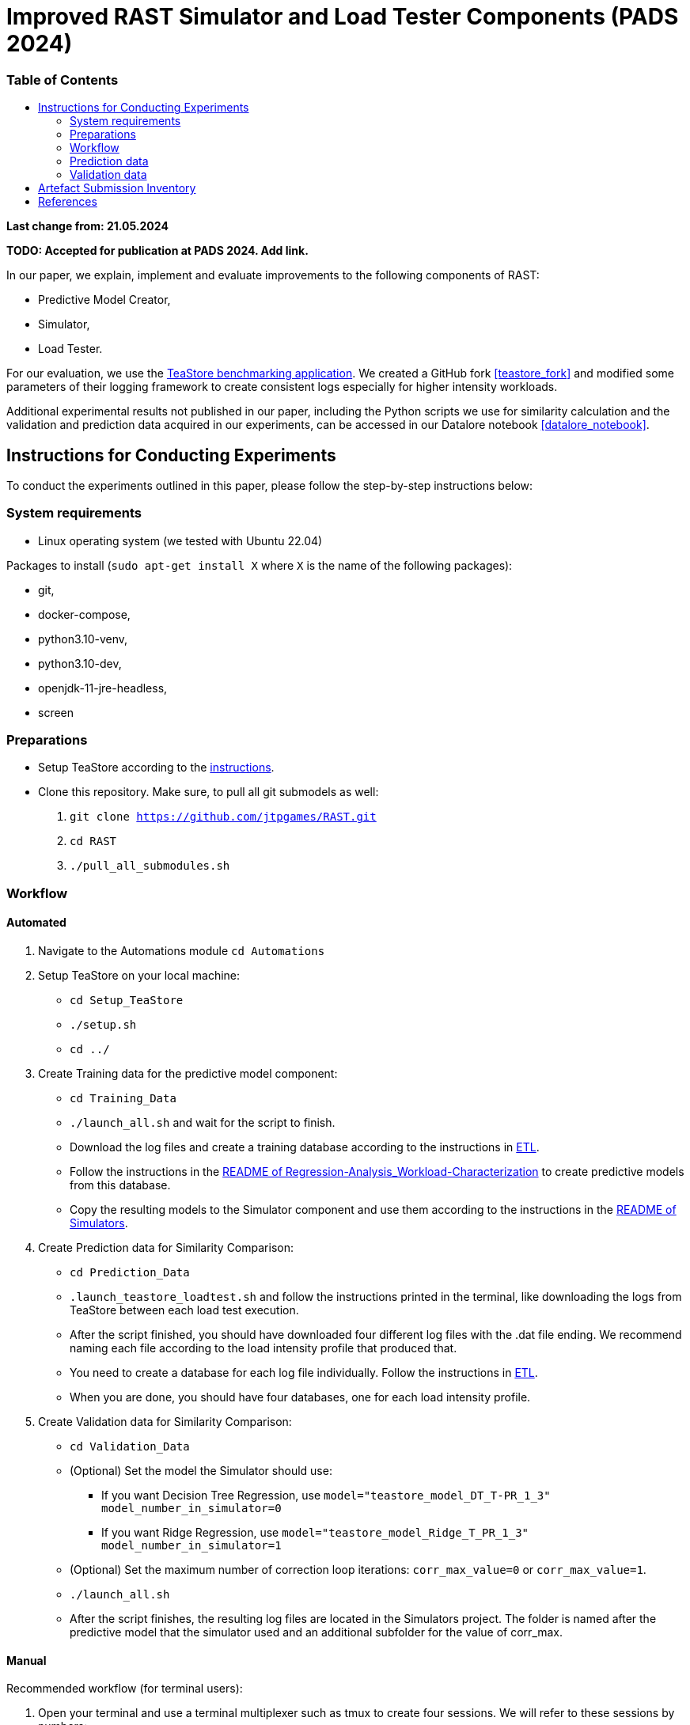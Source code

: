 = Improved RAST Simulator and Load Tester Components (PADS 2024)
:toc:
:toc-title: pass:[<h3>Table of Contents</h3>]

**Last change from: 21.05.2024**

**TODO: Accepted for publication at PADS 2024. Add link.**

In our paper, we explain, implement and evaluate improvements to the following components of RAST:

* Predictive Model Creator,
* Simulator,
* Load Tester.

For our evaluation, we use the https://github.com/DescartesResearch/TeaStore[TeaStore benchmarking application].
We created a GitHub fork <<teastore_fork>> and modified some parameters of their logging framework to create consistent logs especially for higher intensity workloads.

Additional experimental results not published in our paper, including the Python scripts we use for similarity calculation and the validation and prediction data acquired in our experiments, can be accessed in our Datalore notebook <<datalore_notebook>>.

== Instructions for Conducting Experiments
To conduct the experiments outlined in this paper, please follow the step-by-step instructions below:

=== System requirements
* Linux operating system (we tested with Ubuntu 22.04)

Packages to install (`sudo apt-get install X` where `X` is the name of the following packages):

* git,
* docker-compose,
* python3.10-venv,
* python3.10-dev,
* openjdk-11-jre-headless,
* screen

=== Preparations

* Setup TeaStore according to the https://github.com/jtpgames/RAST/blob/main/docs/TeaStore/Deployment.adoc#setup-teastore[instructions].
* Clone this repository. Make sure, to pull all git submodels as well:
    . `git clone https://github.com/jtpgames/RAST.git`
    . `cd RAST`
    . `./pull_all_submodules.sh`

=== Workflow

==== Automated
. Navigate to the Automations module `cd Automations`
. Setup TeaStore on your local machine:
** `cd Setup_TeaStore`
** `./setup.sh`
** `cd ../`
. Create Training data for the predictive model component:
** `cd Training_Data`
** `./launch_all.sh` and wait for the script to finish.
** Download the log files and create a training database according to the instructions in xref:../TeaStore/ETL.adoc[ETL].
** Follow the instructions in the xref:../../Regression-Analysis_Workload-Characterization/ReadMe.md[README of Regression-Analysis_Workload-Characterization] to create predictive models from this database.
** Copy the resulting models to the Simulator component and use them according to the instructions in the xref:../../Simulators/README.md[README of Simulators].
. Create Prediction data for Similarity Comparison:
** `cd Prediction_Data`
** `.launch_teastore_loadtest.sh` and follow the instructions printed in the terminal, like downloading the logs from TeaStore between each load test execution.
** After the script finished, you should have downloaded four different log files with the .dat file ending. We recommend naming each file according to the load intensity profile that produced that.
** You need to create a database for each log file individually. Follow the instructions in xref:../TeaStore/ETL.adoc[ETL].
** When you are done, you should have four databases, one for each load intensity profile.
. Create Validation data for Similarity Comparison:
** `cd Validation_Data`
** (Optional) Set the model the Simulator should use:
*** If you want Decision Tree Regression, use `model="teastore_model_DT_T-PR_1_3" model_number_in_simulator=0`
*** If you want Ridge Regression, use `model="teastore_model_Ridge_T_PR_1_3" model_number_in_simulator=1`
** (Optional) Set the maximum number of correction loop iterations: `corr_max_value=0` or `corr_max_value=1`.
** `./launch_all.sh`
** After the script finishes, the resulting log files are located in the Simulators project. The folder is named after the predictive model that the simulator used and an additional subfolder for the value of corr_max.

==== Manual
Recommended workflow (for terminal users):

. Open your terminal and use a terminal multiplexer such as tmux to create four sessions. We will refer to these sessions by numbers:
    * Session (1): This session will be used to start the TeaStore or the Simulator. Navigate to the respective folder within the cloned repositories.
    * Session (2): This session will be used to start the Load Test. Navigate to the `locust_scripts` folder.
    * Session (3): This session will be used to make code changes to the `offical_teastore_locustfile.py` file, allowing you to modify the load intensity profile. 
      Navigate to the `locust_scripts/locust` folder and open the file using a text editor of your choice (e.g., Vim or Emacs).
    * Session (4): This session will be used to make code changes to the `teastore.kt` file, enabling you to modify the predictive model. 
      Navigate to the Simulators folder and open the file.
. In Session (1), start the TeaStore or the Simulator based on the measurements you wish to acquire.
   For the purpose of this explanation, we will focus on starting the Simulator. 
   Navigate to your local Simulator folder and execute the command `./gradlew run`. 
   If successful, you will see the following line printed on the console: `INFO ktor.application - Responding at http://0.0.0.0:8081`. 
   To terminate the Simulator, press `Ctrl + C`.
. In Session (2):
..  (Recommended):
...     Create a python virtual environment in a directory called `venv`, e.g., `python3 -m venv venv`
...     Run the command `source activate_venv.sh` to activate the Python virtual environment (venv).
...     Run `pip install -r requirements.txt`
..  Execute `./start_teastore_loadtest.sh` to initiate the load test.
    This repository uses a low load intensity by default.
    The load test will automatically conclude after approximately two minutes.
..  Clean the folder by executing `./delete_results.sh`.
. In Session (4), you can now examine the `teastore_simulation.log` file.
  This file contains simulated processing times generated by the predictive model, among other relevant information.
. To modify the load intensity profile,
  navigate to Session (3) and locate the `StagesShape` class within the `offical_teastore_locustfile.py` file.
  Look for the line `load_intensity_profile: LoadIntensityProfile = LoadIntensityProfile.LOW`.
  Set `load_intensity_profile` to your desired value.
. To modify the predictive model,
  navigate to Session (4) and follow the instructions in the README.md file within the Simulators repository.

=== Prediction data
The prediction data as described in the paper was acquired by running a load test against the simulator with each load intensity profile. In between each load test, we copied the resulting teastore_simulation.log file and renamed it accordingly. After acquiring a log file for each load intensity profile, we used our `ResultComparer` found in our Datalore notebook <<datalore_notebook>>. We recommend to take a look at our datalore notebook or the snapshot archive in the Artefact Submission folder to see the recommended naming and structure.

=== Validation data
The validation data is available in our Datalore notebook <<datalore_notebook>>.
Acquiring the validation data from TeaStore is a more complex process involving downloading kieker logs, transforming them and storing into an SQLite database.
The instructions https://github.com/jtpgames/RAST/blob/main/docs/TeaStore/ETL.adoc[here] explain this process.
The validation data is acquired in a similar fashion as the prediction data, i.e., running a load test, creating a database and repeating for each load intensity profile. Again, we recommend to take a look at our datalore notebook or the snapshot archive to see the structure.

== Artefact Submission Inventory

* Datalore notebook(https://datalore.jetbrains.com/notebook/6K6VkECuLMtN5t5nSYg6WK/TVGp1egwDQlwI19astdVlM): Includes instructions, our measurements and the Python code we use for similarity calculation. To access the datalore notebook (similar to a Jupyter notebook) creation of a free account is required.
* RAST_TeaStore_Simulation_Similarity.zip: Exported Datalore notebook snapshot 21.05.2024. The folder `TeaStoreResultComparisonData` includes both the Validation Data and Prediction Data we used in our paper (the datalore notebook above contains a greater set of Prediction Data for models we did not mention in our paper).
* similarity_scores.csv: File created from the ResultComparer Python script found in our Datalore notebook.
* similarity_scores.ods: File created from the similarity_scores.csv file using LibreOffice. Includes all formulaes to assess the experimental results as well as the figures found in the paper. Also includes results and figures not found in the paper.
* Figures: Includes all figures generated using the similarity_scores.ods file.

[bibliography]
== References

* [[[teastore_fork]]](https://github.com/jtpgames/TeaStore)
* [[[simulator_repo]]](https://github.com/jtpgames/Simulators)
* [[[datalore_notebook]]](https://datalore.jetbrains.com/notebook/6K6VkECuLMtN5t5nSYg6WK/TVGp1egwDQlwI19astdVlM)

